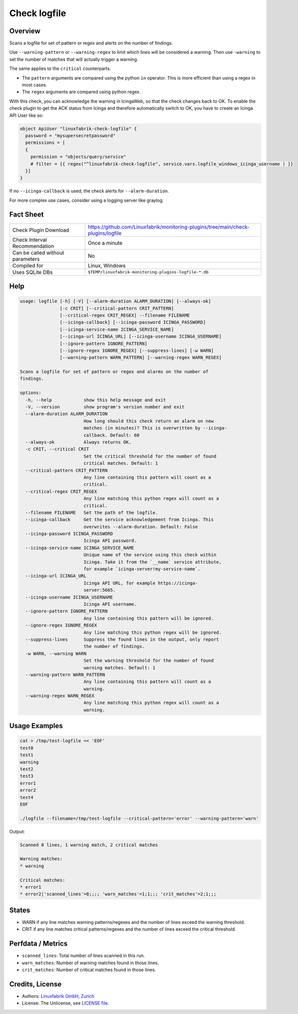 Check logfile
=============

Overview
--------

Scans a logfile for set of pattern or regex and alerts on the number of findings.

Use ``--warning-pattern`` or ``--warning-regex`` to limit which lines will be considered a warning.
Then use ``-warning`` to set the number of matches that will actually trigger a warning.

The same applies to the ``critical`` counterparts.

* The ``pattern`` arguments are compared using the python ``in`` operator. This is more efficient than using a regex in most cases.
* The ``regex`` arguments are compared using python regex.

With this check, you can acknowledge the warning in IcingaWeb, so that the check changes back to OK. To enable the check plugin to get the ACK status from Icinga and therefore automatically switch to OK, you have to create an Icinga API User like so:

.. code-block:: text

    object ApiUser "linuxfabrik-check-logfile" {
      password = "mysupersecretpassword"
      permissions = [
      {
        permission = "objects/query/service"
        # filter = {{ regex("^linuxfabrik-check-logfile", service.vars.logfile_windows_icinga_username ) }}
      }]
    }

If no ``--icinga-callback`` is used, the check alerts for ``--alarm-duration``.

For more complex use cases, consider using a logging server like graylog.


Fact Sheet
----------

.. csv-table::
    :widths: 30, 70

    "Check Plugin Download",                "https://github.com/Linuxfabrik/monitoring-plugins/tree/main/check-plugins/logfile"
    "Check Interval Recommendation",        "Once a minute"
    "Can be called without parameters",     "No"
    "Compiled for",                         "Linux, Windows"
    "Uses SQLite DBs",                      "``$TEMP/linuxfabrik-monitoring-plugins-logfile-*.db``"


Help
----

.. code-block:: text

    usage: logfile [-h] [-V] [--alarm-duration ALARM_DURATION] [--always-ok]
                   [-c CRIT] [--critical-pattern CRIT_PATTERN]
                   [--critical-regex CRIT_REGEX] --filename FILENAME
                   [--icinga-callback] [--icinga-password ICINGA_PASSWORD]
                   [--icinga-service-name ICINGA_SERVICE_NAME]
                   [--icinga-url ICINGA_URL] [--icinga-username ICINGA_USERNAME]
                   [--ignore-pattern IGNORE_PATTERN]
                   [--ignore-regex IGNORE_REGEX] [--suppress-lines] [-w WARN]
                   [--warning-pattern WARN_PATTERN] [--warning-regex WARN_REGEX]

    Scans a logfile for set of pattern or regex and alarms on the number of
    findings.

    options:
      -h, --help            show this help message and exit
      -V, --version         show program's version number and exit
      --alarm-duration ALARM_DURATION
                            How long should this check return an alarm on new
                            matches (in minutes)? This is overwritten by --icinga-
                            callback. Default: 60
      --always-ok           Always returns OK.
      -c CRIT, --critical CRIT
                            Set the critical threshold for the number of found
                            critical matches. Default: 1
      --critical-pattern CRIT_PATTERN
                            Any line containing this pattern will count as a
                            critical.
      --critical-regex CRIT_REGEX
                            Any line matching this python regex will count as a
                            critical.
      --filename FILENAME   Set the path of the logfile.
      --icinga-callback     Get the service acknowledgement from Icinga. This
                            overwrites --alarm-duration. Default: False
      --icinga-password ICINGA_PASSWORD
                            Icinga API password.
      --icinga-service-name ICINGA_SERVICE_NAME
                            Unique name of the service using this check within
                            Icinga. Take it from the `__name` service attribute,
                            for example `icinga-server!my-service-name`.
      --icinga-url ICINGA_URL
                            Icinga API URL, for example https://icinga-
                            server:5665.
      --icinga-username ICINGA_USERNAME
                            Icinga API username.
      --ignore-pattern IGNORE_PATTERN
                            Any line containing this pattern will be ignored.
      --ignore-regex IGNORE_REGEX
                            Any line matching this python regex will be ignored.
      --suppress-lines      Suppress the found lines in the output, only report
                            the number of findings.
      -w WARN, --warning WARN
                            Set the warning threshold for the number of found
                            warning matches. Default: 1
      --warning-pattern WARN_PATTERN
                            Any line containing this pattern will count as a
                            warning.
      --warning-regex WARN_REGEX
                            Any line matching this python regex will count as a
                            warning.


Usage Examples
--------------

.. code-block:: bash

    cat > /tmp/test-logfile << 'EOF'
    test0
    test1
    warning
    test2
    test3
    error1
    error2
    test4
    EOF

    ./logfile --filename=/tmp/test-logfile --critical-pattern='error' --warning-pattern='warn'

Output:

.. code-block:: text

    Scanned 8 lines, 1 warning match, 2 critical matches

    Warning matches:
    * warning

    Critical matches:
    * error1
    * error2|'scanned_lines'=8;;;; 'warn_matches'=1;1;;; 'crit_matches'=2;1;;;


States
------

* WARN if any line matches warning patterns/regexes and the number of lines exceed the warning threshold.
* CRIT if any line matches critical patterns/regexes and the number of lines exceed the critical threshold.


Perfdata / Metrics
------------------

* ``scanned_lines``: Total number of lines scanned in this run.
* ``warn_matches``: Number of warning matches found in those lines.
* ``crit_matches``: Number of critical matches found in those lines.


Credits, License
----------------

* Authors: `Linuxfabrik GmbH, Zurich <https://www.linuxfabrik.ch>`_
* License: The Unlicense, see `LICENSE file <https://unlicense.org/>`_.
